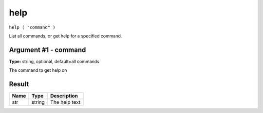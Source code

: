 .. This file is licensed under the Apache License 2.0 available on
   http://www.apache.org/licenses/.

help
====

``help ( "command" )``

List all commands, or get help for a specified command.

Argument #1 - command
~~~~~~~~~~~~~~~~~~~~~

**Type:** string, optional, default=all commands

The command to get help on

Result
~~~~~~

.. list-table::
   :header-rows: 1

   * - Name
     - Type
     - Description
   * - str
     - string
     - The help text

